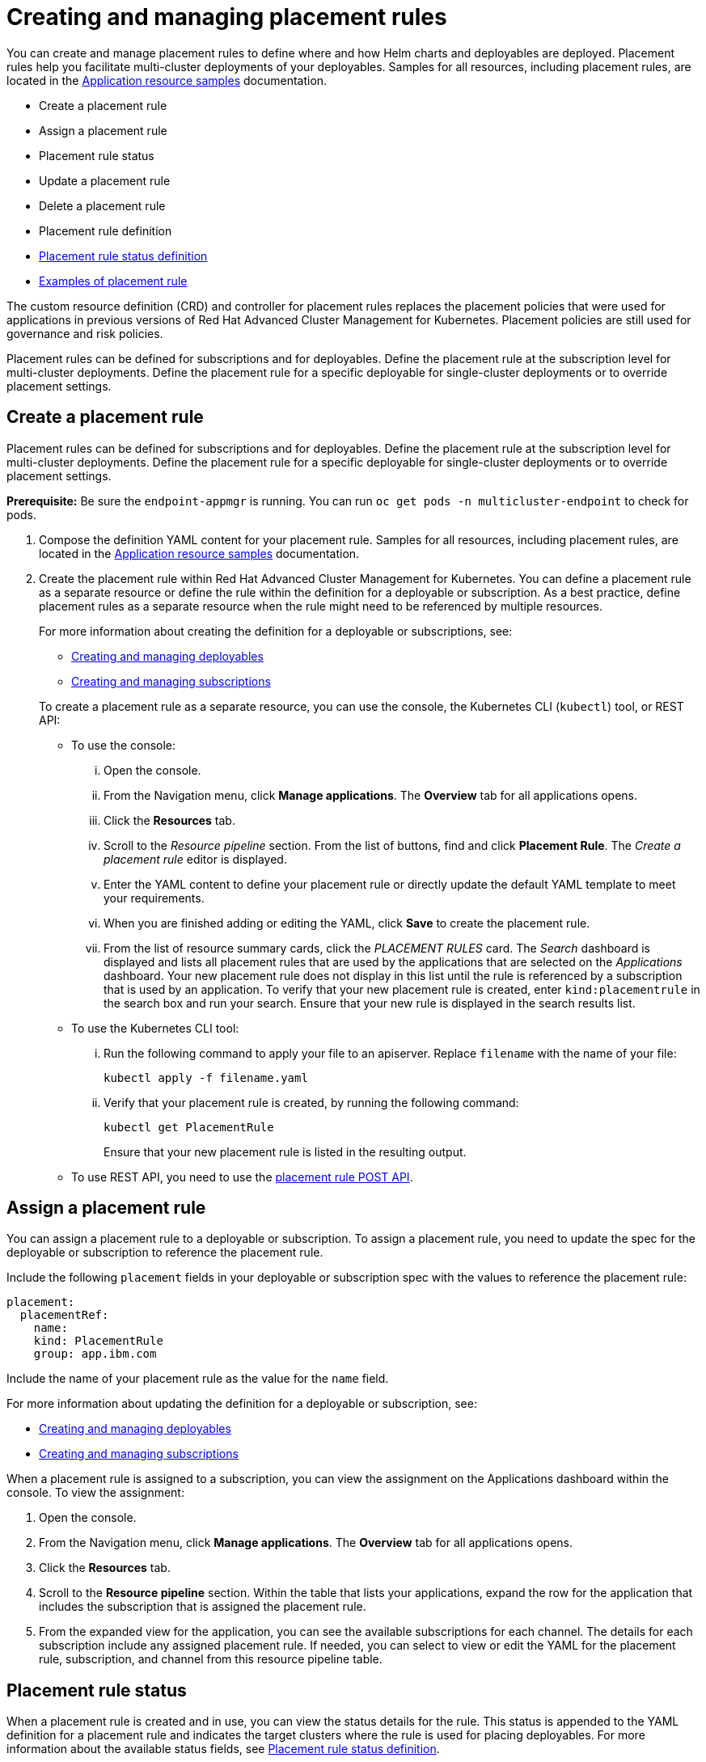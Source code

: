 [#creating-and-managing-placement-rules]
= Creating and managing placement rules

You can create and manage placement rules to define where and how Helm charts and deployables are deployed.
Placement rules help you facilitate multi-cluster deployments of your deployables.
Samples for all resources, including placement rules, are located in the link:app_resource_samples.html[Application resource samples] documentation.

* Create a placement rule
* Assign a placement rule
* Placement rule status
* Update a placement rule
* Delete a placement rule
* Placement rule definition
* <<placement-rule-status-definition,Placement rule status definition>>
* <<examples-of-placement-rule,Examples of placement rule>>

The custom resource definition (CRD) and controller for placement rules replaces the placement policies that were used for applications in previous versions of Red Hat Advanced Cluster Management for Kubernetes.
Placement policies are still used for governance and risk policies.

Placement rules can be defined for subscriptions and for deployables.
Define the placement rule at the subscription level for multi-cluster deployments.
Define the placement rule for a specific deployable for single-cluster deployments or to override placement settings.

[#create-a-placement-rule]
== Create a placement rule

Placement rules can be defined for subscriptions and for deployables.
Define the placement rule at the subscription level for multi-cluster deployments.
Define the placement rule for a specific deployable for single-cluster deployments or to override placement settings.

*Prerequisite:* Be sure the `endpoint-appmgr` is running.
You can run `oc get pods -n multicluster-endpoint` to check for pods.

. Compose the definition YAML content for your placement rule.
Samples for all resources, including placement rules, are located in the link:app_resource_samples.html[Application resource samples] documentation.
. Create the placement rule within Red Hat Advanced Cluster Management for Kubernetes.
You can define a placement rule as a separate resource or define the rule within the definition for a deployable or subscription.
As a best practice, define placement rules as a separate resource when the rule might need to be referenced by multiple resources.
+
For more information about creating the definition for a deployable or subscriptions, see:

 ** link:managing_deployables.html[Creating and managing deployables]
 ** link:managing_subscriptions.html[Creating and managing subscriptions]

+
To create a placement rule as a separate resource, you can use the console, the Kubernetes CLI (`kubectl`) tool, or REST API:

 ** To use the console:
  ... Open the console.
  ... From the Navigation menu, click *Manage applications*.
The *Overview* tab for all applications opens.
  ... Click the *Resources* tab.
  ... Scroll to the _Resource pipeline_ section.
From the list of buttons, find and click *Placement Rule*.
The _Create a placement rule_ editor is displayed.
  ... Enter the YAML content to define your placement rule or directly update the default YAML template to meet your requirements.
  ... When you are finished adding or editing the YAML, click *Save* to create the placement rule.
  ... From the list of resource summary cards, click the _PLACEMENT RULES_ card.
The _Search_ dashboard is displayed and lists all placement rules that are used by the applications that are selected on the _Applications_ dashboard.
Your new placement rule does not display in this list until the rule is referenced by a subscription that is used by an application.
To verify that your new placement rule is created, enter `kind:placementrule` in the search box and run your search.
Ensure that your new rule is displayed in the search results list.
 ** To use the Kubernetes CLI tool:
  ... Run the following command to apply your file to an apiserver.
Replace `filename` with the name of your file:
+
----
kubectl apply -f filename.yaml
----

  ... Verify that your placement rule is created, by running the following command:
+
----
kubectl get PlacementRule
----
+
Ensure that your new placement rule is listed in the resulting output.
 ** To use REST API, you need to use the link:../apis/placementRules.json[placement rule POST API].

[#assign-a-placement-rule]
== Assign a placement rule

You can assign a placement rule to a deployable or subscription.
To assign a placement rule, you need to update the spec for the deployable or subscription to reference the placement rule.

Include the following `placement` fields in your deployable or subscription spec with the values to reference the placement rule:

----
placement:
  placementRef:
    name:
    kind: PlacementRule
    group: app.ibm.com
----

Include the name of your placement rule as the value for the `name` field.

For more information about updating the definition for a deployable or subscription, see:

* link:managing_deployables.html[Creating and managing deployables]
* link:managing_subscriptions.html[Creating and managing subscriptions]

When a placement rule is assigned to a subscription, you can view the assignment on the Applications dashboard within the console.
To view the assignment:

. Open the console.
. From the Navigation menu, click *Manage applications*.
The *Overview* tab for all applications opens.
. Click the *Resources* tab.
. Scroll to the *Resource pipeline* section.
Within the table that lists your applications, expand the row for the application that includes the subscription that is assigned the placement rule.
. From the expanded view for the application, you can see the available subscriptions for each channel.
The details for each subscription include any assigned placement rule.
If needed, you can select to view or edit the YAML for the placement rule, subscription, and channel from this resource pipeline table.

[#placement-rule-status]
== Placement rule status

When a placement rule is created and in use, you can view the status details for the rule.
This status is appended to the YAML definition for a placement rule and indicates the target clusters where the rule is used for placing deployables.
For more information about the available status fields, see <<placement-rule-status-definition,Placement rule status definition>>.

To view the status fields for a placement rule, you can use the console, the Kubernetes command line interface (`kubectl`) tool, or REST API.

* To use the console,
 .. Open the console.
 .. Click the *Search* icon in the Header.
 .. Within the search box, filter by `kind:placementrule` to view all placement rules.
 .. Within the list of all placement rules, click the placement rule that you want review.
The YAML for that rule is displayed.
 .. Review the fields and values within the `status` section of the YAML content.
* To use the Kubernetes CLI tool, run the following command.
Replace `name` and `namespace` with the name of the placement rule and the target namespace:
 .. Run the following command
+
----
kubectl get PlacementRule <name> -n <namespace>
----

 .. Review the fields and values within the `status` section of the YAML content.
* To use REST API, you need to use the link:../apis/placementRules.json[placement rule GET API].

[#update-a-placement-rule]
== Update a placement rule

To update a placement rule that is a separate resource, you can use the console, the Kubernetes command line interface (`kubectl`) tool, or REST API.

* To use the console to edit a placement rule, complete the following steps:
 .. Open the console.
 .. Click the *Search* icon in the Header.
 .. Within the search box, filter by `kind:placementrule` to view all placement rules.
 .. Within the list of all placement rules, click the placement rule that you want to update.
The YAML for the rule is displayed.
 .. Click *Edit* to enable editing the YAML content.
 .. When you are finished your edits, click *Save*.
Your changes are saved and applied automatically.

+
Alternatively, you can select to edit the YAML from the Applications dashboard resource pipeline table.
 .. From the Navigation menu, click *Manage applications*.
The *Overview* tab for all applications opens.
 .. Click the *Resources* tab.
 .. Scroll to the *Resource pipeline* section.
Within the table that lists your applications, expand the row for the application that includes the subscription that is assigned the placement rule.
 .. From the expanded view for the application, you can see the available subscriptions for each channel.
The details for each subscription include any assigned placement rule.
Click the link for the placement rule to open the _Edit placement rule_ editor.
The YAML for the rule is displayed.
 .. When you are finished your edits, click *Save*.
Your changes are saved and applied automatically.
* To use the Kubernetes CLI tool, the steps are the same as for creating a placement rule.
* To use REST API, you need to use the link:../apis/placementRules.json[placement rule PATCH API].

To update a placement rule that is defined within the definition for a deployable or subscription, the steps are the same as for updating that resource.
For more information, see:

* link:managing_deployables.html[Creating and managing deployables]
* link:managing_subscriptions.html[Creating and managing subscriptions]

[#delete-a-placement-rule]
== Delete a placement rule

To delete a placement rule that is a separate resource, you can use the console, the Kubernetes command line interface (`kubectl`) tool, or REST API.

* To use the console, use the console search to find and delete a placement rule:
 .. Open the console.
 .. Click the *Search* icon in the Header.
 .. Within the search box, filter by `kind:placementrule` to view all placement rules.
 .. Within the list of all placement rules, expand the _Options_ menu for the placement rule that you want to delete.
Click *Delete placement rules*.
 .. When the list of all placement rules is refreshed, the placement rule is no longer displayed.
* To use the Kubernetes CLI tool, complete the following steps:
 .. Run the following command to delete the placement rule from a target namespace.
Replace `name` and `namespace` with the name of your placement rule and your target namespace:
+
----
kubectl delete PlacementRule <name> -n <namespace>
----

 .. Verify that your placement rule resource is deleted by running the following command:
+
----
kubectl get PlacementRule <name>
----
* To use REST API, you need to use the placement rule DELETE API:
 ** link:../apis/placementRules.json[Placement rule APIs].

To delete a placement rule that is defined within the definition for a deployable or subscription, edit the definition for that resource to remove the placement rule definition.
The steps are the same as for updating that resource.
For more information, see:

* link:managing_deployables.html[Creating and managing deployables]
* link:managing_subscriptions.html[Creating and managing subscriptions]
